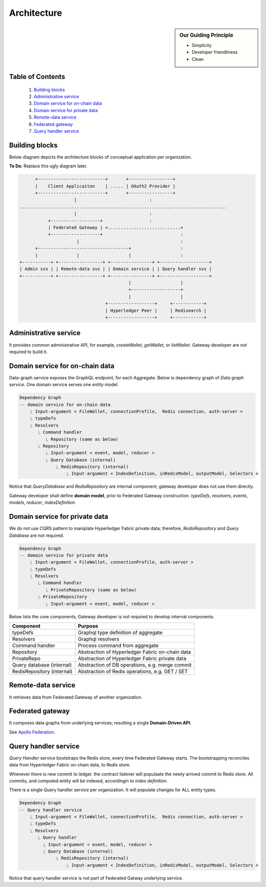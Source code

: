 Architecture
============

.. sidebar:: Our Guiding Principle

     - Simplicity
     - Developer friendliness
     - Clean

Table of Contents
-----------------

  1. `Building blocks`_
  2. `Administrative service`_
  3. `Domain service for on-chain data`_
  4. `Domain service for private data`_
  5. `Remote-data service`_
  6. `Federated gateway`_
  7. `Query handler service`_

Building blocks
---------------

Below diagram depicts the architecture blocks of conceptual application per organization.

**To Do**: Replace this ugly diagram later.

.. code::

          +--------------------------+       +-----------------+
          |    Client Applicaiton    | ..... | OAuth2 Provider |
          +--------------------------+       +-----------------+
                         |                            :
    ................................................................................
                         |                            :
               +-------------------+                  :
               | Federated Gateway | <............................>
               +-------------------+                              :
                          |                                       :
          +-----------------------------------+                   :
          |               |                   |                   :
    +-----------+ +-----------------+ +----------------+ +-------------------+
    | Admin svs | | Remote-data svs | | Domain service | | Query handler svs |
    +-----------+ +-----------------+ +----------------+ +-------------------+
                                              |                   |
                                              +-------------------+
                                              |                   |
                                     +------------------+     +------------+
                                     | Hyperledger Peer |     | Redisearch |
                                     +------------------+     +------------+


Administrative service
----------------------

It provides common administrative API, for example, `createWallet`, `getWallet`, or `listWallet`. Gateway developer
are not required to build it.

Domain service for on-chain data
--------------------------------

Data-graph service exposes the GraphQL endpoint, for each Aggregate. Below is dependency graph of *Data graph service*.
One domain service serves one *entity* model.

.. code:: text

    Dependency Graph
    -- domain service for on-chain data
        ⎿ Input-argument < FileWallet, connectionProfile,  Redis connection, auth-server >
        ⎿ typeDefs
        ⎿ Resolvers
           ⎿ Command handler
              ⎿ Repository (same as below)
           ⎿ Repository
              ⎿ Input-argument < event, model, reducer >
              ⎿ Query Database (internal)
                  ⎿ RedisRepository (internal)
                      ⎿ Input-argument < IndexDefinition, inRedisModel, outputModel, Selectors >

Notice that *QueryDatabase* and *RedisRepository* are internal component; gateway
developer does not use them directly.

Gateway developer shall define **domain model**, prior to Federated Gateway construction.
*typeDefs*, *resolvers*, *events*, *models*, *reducer*, *indexDefinition*

Domain service for private data
-------------------------------

We do not use CQRS pattern to maniplate Hyperledger Fabric private data; therefore,
*RedisRepository* and *Query Database* are not required.

.. code:: text

    Dependency Graph
    -- domain service for private data
        ⎿ Input-argument < FileWallet, connectionProfile, auth-server >
        ⎿ typeDefs
        ⎿ Resolvers
           ⎿ Command handler
              ⎿ PrivateRepository (same as below)
           ⎿ PrivateRepository
              ⎿ Input-argument < event, model, reducer >


Below lists the core components; Gateway developer is not required to develop internal
components.

+----------------------------+--------------------------------------------------+
| Component                  | Purpose                                          |
+============================+==================================================+
| typeDefs                   | Graphql type definition of aggregate             |
+----------------------------+--------------------------------------------------+
| Resolvers                  | Graphql resolvers                                |
+----------------------------+--------------------------------------------------+
| Command handler            | Process command from aggregate                   |
+----------------------------+--------------------------------------------------+
| Repository                 | Abstraction of Hyperledger Fabric on-chain data  |
+----------------------------+--------------------------------------------------+
| PrivateRepo                | Abstraction of Hyperledger Fabric private data   |
+----------------------------+--------------------------------------------------+
| Query database (internal)  | Abstraction of DB operations, e.g. merge commit  |
+----------------------------+--------------------------------------------------+
| RedisRepository (internal) | Abstraction of Redis operations, e.g. GET / SET  |
+----------------------------+--------------------------------------------------+


Remote-data service
-------------------

It retrieves data from Federated Gateway of another organization.

Federated gateway
-----------------

It composes data graphs from underlying services; resulting a single **Domain-Driven API**.

See `Apollo Federation <https://www.apollographql.com/docs/federation/>`__.

Query handler service
---------------------

*Query Handler* service bootstraps the Redis store, every time Federated Gateway starts. The
bootstrapping reconciles data from Hyperledger Fabric on-chain data, to Redis store.

Whenever there is new commit to ledger. the contract listener will populaate the newly
arrived commit to Redis store. All commits, and computed entity will be indexed, accordingin
to *index definition*.

There is a single Query handler service per organization. It will populate changes for ALL
entity types.

.. code:: text

    Dependency Graph
    -- Query handler service
        ⎿ Input-argument < FileWallet, connectionProfile,  Redis connection, auth-server >
        ⎿ typeDefs
        ⎿ Resolvers
           ⎿ Query handler
             ⎿ Input-argument < event, model, reducer >
             ⎿ Query Database (internal)
                  ⎿ RedisRepository (internal)
                      ⎿ Input-argument < IndexDefinition, inRedisModel, outputModel, Selectors >

Notice that query handler service is not part of Federated Gatway underlying service.
